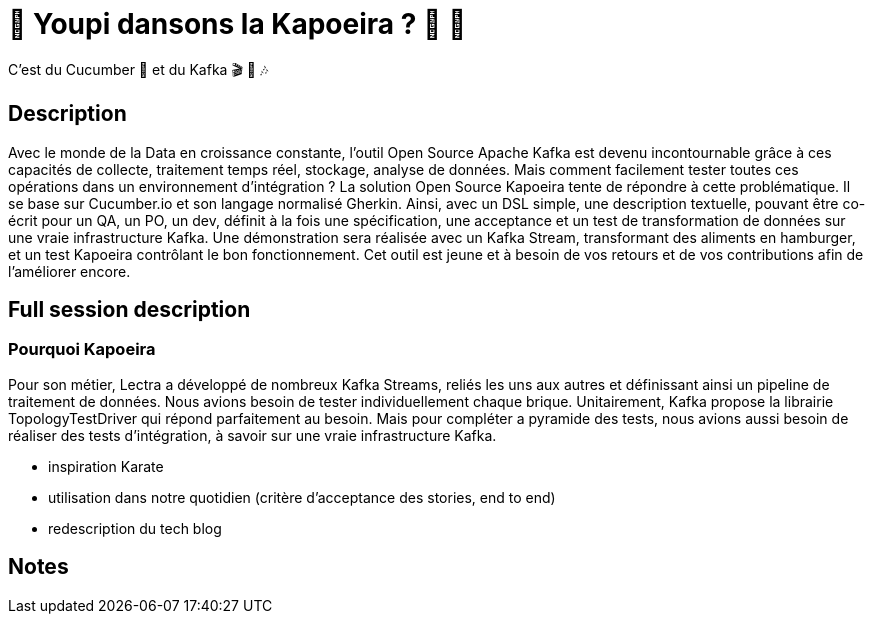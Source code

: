 = 🌴 Youpi dansons la Kapoeira ?  🕺 💃

C'est du Cucumber 🥒 et du Kafka 🎬 🎺 🎶

== Description
Avec le monde de la Data en croissance constante, l'outil Open Source Apache Kafka est devenu incontournable grâce à ces capacités de collecte, traitement temps réel, stockage, analyse de données.
Mais comment facilement tester toutes ces opérations dans un environnement d'intégration ?
La solution Open Source Kapoeira tente de répondre à cette problématique.
Il se base sur Cucumber.io et son langage normalisé Gherkin.
Ainsi, avec un DSL simple, une description textuelle, pouvant être co-écrit pour un QA, un PO, un dev, définit à la fois une spécification, une acceptance et un test de transformation de données sur une vraie infrastructure Kafka.
Une démonstration sera réalisée avec un Kafka Stream, transformant des aliments en hamburger, et un test Kapoeira contrôlant le bon fonctionnement. 
Cet outil est jeune et à besoin de vos retours et de vos contributions afin de l'améliorer encore.

// teaser ?

== Full session description
=== Pourquoi Kapoeira
Pour son métier, Lectra a développé de nombreux Kafka Streams, reliés les uns aux autres et définissant ainsi un pipeline de traitement de données.
Nous avions besoin de tester individuellement chaque brique.
Unitairement, Kafka propose la librairie TopologyTestDriver qui répond parfaitement au besoin. Mais pour compléter a pyramide des tests, nous avions aussi besoin de réaliser des tests d'intégration, à savoir sur une vraie infrastructure Kafka.
 

* inspiration Karate
* utilisation dans notre quotidien (critère d'acceptance des stories, end to end)
* redescription du tech blog

== Notes


